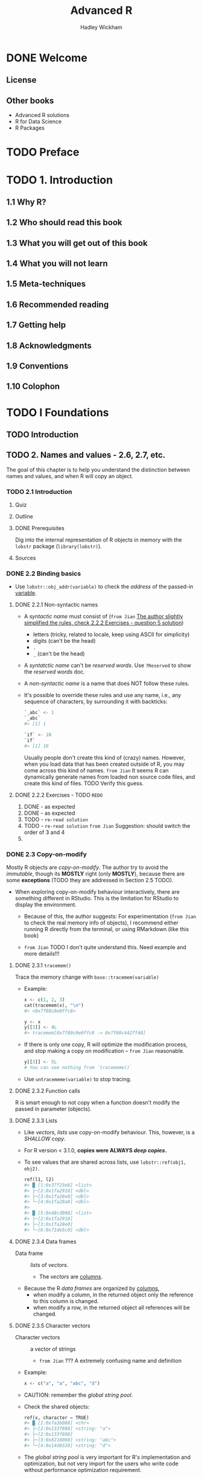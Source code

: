 #+TITLE: Advanced R
#+VERSION: 2nd, 2019
#+AUTHOR: Hadley Wickham
#+STARTUP: entitiespretty

* DONE Welcome
  CLOSED: [2020-02-22 Sat 04:55]
** License
** Other books
   - Advanced R solutions
   - R for Data Science
   - R Packages

* TODO Preface
* TODO 1. Introduction
** 1.1 Why R?
** 1.2 Who should read this book
** 1.3 What you will get out of this book
** 1.4 What you will not learn
** 1.5 Meta-techniques
** 1.6 Recommended reading
** 1.7 Getting help
** 1.8 Acknowledgments
** 1.9 Conventions
** 1.10 Colophon

* TODO I Foundations
** TODO Introduction
** TODO 2. Names and values - 2.6, 2.7, etc.
   The goal of this chapter is to help you understand the distinction between
   names and values, and when R will copy an object.

*** TODO 2.1 Introduction
**** Quiz
**** Outline
**** DONE Prerequisites
     CLOSED: [2020-02-22 Sat 17:23]
     Dig into the internal representation of R objects in memory with
     the ~lobstr~ package (~library(lobstr)~).

**** Sources

*** DONE 2.2 Binding basics
    CLOSED: [2020-02-22 Sat 15:56]
    - Use ~lobstr::obj_addr(variable)~ to check the /address/ of the passed-in
      _variable_.

**** DONE 2.2.1 Non-syntactic names
     CLOSED: [2020-02-22 Sat 15:26]
     - A /syntactic name/ must consist of
       (=from Jian=
        _The author slightly simplified the rules, check 2.2.2 Exercises -
        question 5 solution_)
       + letters (tricky, related to locale, keep using ASCII for simplicity)
       + digits (can't be the head)
       + ~.~
       + ~_~ (can't be the head)

     - A /syntatctic name/ can't be /reserved words/.
       Use ~?Reserved~ to show the /reserved words/ doc.

     - A /non-syntactic name/ is a name that does NOT follow these rules.

     - It's possible to override these rules and use any name,
       i.e., any sequence of characters, by surrounding it with backticks:
       #+begin_src python
         `_abc` <- 1
         `_abc`
         #> [1] 1

         `if` <- 10
         `if`
         #> [1] 10
       #+end_src
       Usually people don't create this kind of (crazy) names.
       However, when you load data that has been created outside of R, you may
       come across this kind of names.
       =from Jian=
       It seems R can dynamically generate names from loaded non source code
       files, and create this kind of files. TODO Verify this guess.

**** DONE 2.2.2 Exercises - TODO =REDO=
     CLOSED: [2020-02-22 Sat 15:41]
     1. DONE - as expected
     2. DONE - as expected
     3. TODO - =re-read solution=
     4. TODO - =re-read solution=
        =from Jian= Suggestion: should switch the order of 3 and 4
     5.

*** DONE 2.3 Copy-on-modify
    CLOSED: [2020-02-22 Sat 16:57]
    Mostly R objects are /copy-on-modify/.
    The author try to avoid the /immutable/, though its *MOSTLY* right (only
    *MOSTLY*), because there are some *exceptions* (TODO they are addressed in
    Section 2.5 TODO).

    - When exploring copy-on-modify behaviour interactively, there are something
      different in RStudio. This is the limitation for RStudio to display the
      environment.
      + Because of this, the author suggests:
        For experimentation (=from Jian= to check the real memory info of
        objects), I recommend either running R directly from the terminal, or
        using RMarkdown (like this book)

      + =from Jian=
        TODO I don't quite understand this. Need example and more details!!!

**** DONE 2.3.1 ~tracemem()~
     CLOSED: [2020-02-22 Sat 16:24]
     Trace the memory change with ~base::tracemem(variable)~
     - Example:
       #+begin_src python
         x <- c(1, 2, 3)
         cat(tracemem(x), "\n")
         #> <0x7f80c0e0ffc8>

         y <- x
         y[[3]] <- 4L
         #> tracemem[0x7f80c0e0ffc8 -> 0x7f80c4427f40]
       #+end_src

     - If there is only one copy, R will optimize the modification process, and
       stop making a copy on modification -- =from Jian= reasonable.
       #+begin_src python
         y[[3]] <- 5L
         # You can see nothing from `tracememe()`
       #+end_src

     - Use ~untracememe(variable)~ to stop tracing.

**** DONE 2.3.2 Function calls
     CLOSED: [2020-02-22 Sat 16:30]
     R is smart enough to not copy when a function doesn't modify the passed in
     parameter (objects).

**** DONE 2.3.3 Lists
     CLOSED: [2020-02-22 Sat 16:34]
     - Like /vectors/, /lists/ use copy-on-modify behaviour.
       This, however, is a /SHALLOW copy/.

     - For R version < 3.1.0, *copies were ALWAYS /deep copies/.*

     - To see values that are shared across lists, use ~lobstr::ref(obj1, obj2)~.
       #+begin_src python
         ref(l1, l2)
         #> █ [1:0x37f23e8] <list>
         #> ├─[2:0x1fa2918] <dbl>
         #> ├─[3:0x1fa28e0] <dbl>
         #> └─[4:0x1fa28a8] <dbl>
         #>
         #> █ [5:0x48cd908] <list>
         #> ├─[2:0x1fa2918]
         #> ├─[3:0x1fa28e0]
         #> └─[6:0x71de5c0] <dbl>
       #+end_src

**** DONE 2.3.4 Data frames
     CLOSED: [2020-02-22 Sat 16:38]
     - Data frame :: /lists/ of /vectors/.
       + The /vectors/ are _columns_.

     - Because the R /data frames/ are organized by _columns_,
       + when modify a column, in the returned object only the reference to this column is changed.
       + when modify a row, in the returned object all references will be changed.

**** DONE 2.3.5 Character vectors
     CLOSED: [2020-02-22 Sat 16:43]
     - Character vectors :: a vector of strings
       + =from Jian= ??? A extremely confusing name and definition

     - Example:
       #+begin_src python
         x <- c("a", "a", "abc", "d")
       #+end_src

     - CAUTION: remember the /global string pool/.

     - Check the shared objects:
       #+begin_src python
         ref(x, character = TRUE)
         #> █ [1:0x7a3b088] <chr>
         #> ├─[2:0x133f808] <string: "a">
         #> ├─[2:0x133f808]
         #> ├─[3:0x8216060] <string: "abc">
         #> └─[4:0x14d0328] <string: "d">
       #+end_src

     - The /global string pool/ is very important for R's implementation and
       optimization, but not very import for the users who write code without
       performance optimization requirement.

     - *Convention of this book*:
       The author will draw /character vectors/ as if the strings lived inside a
       vector.

**** DONE 2.3.6 Exercises - TODO
     CLOSED: [2020-02-22 Sat 16:57]
     1. DONE
     2. DONE -- the solution doesn't list the second memory copy of the example code
     3. DONE
     4. TODO -- =RE-READ SOLUTION=

*** DONE 2.4 Object size
    CLOSED: [2020-02-22 Sat 16:18]
    You canfind out how much memory an object takes with ~lobstr::obj_size()~.
    - Example:
      #+begin_src python
        lobstr::obj_size(letters)
        #> 1,712 B

        lobstr::obj_size(ggplot2::diamonds)
        #> 3,456,344 B
      #+end_src
      32-bit R and 64-bit R have different result.

    - Of course, /references/ are saved in collections, and the memory used by a
      collection is often much smaller than total memory size of the elements it
      refers.

    - Since *R uses a global string pool*,
      /character vectors/ take up less memory than you might expect: repeating a
      string 100 times does not make it take up 100 times as much memory.

    - R version >= 3.5.0:
      There is /ALTREP/, short for /alternative representation/.
      It allows R to represent _certain types of VECTORS_ very compatcly.
      + Example:
        The number range with ~:~, it only saves the start and end number.
        =from Jian= effective lazy evaluation.

**** 2.4.1 Exercises
     1. DONE
     2. DONE - I don't quite understand what does the "misleading" after reading the solution.
     3. TODO

*** DONE 2.5 Modify-in-place
    CLOSED: [2020-02-22 Sat 17:21]
    There are _two_ exceptions of *not* copy-on-modify:
    - Objects with a single binding get a special performance optimisation.
    - Environments, a special type of object, are always modified in place.

**** DONE 2.5.1 Objects with a single binding - TODO NOTE =re-read=
     CLOSED: [2020-02-22 Sat 17:15]
**** DONE 2.5.2 Environments - TODO NOTE =re-read=
     CLOSED: [2020-02-22 Sat 17:15]
**** DONE 2.5.3 Exercises - TODO 2
     CLOSED: [2020-02-22 Sat 17:21]
     1. DONE
     2. TODO
     3. DONE - Re-Read solution

*** TODO 2.6 Unbinding and the garbage collector
*** TODO 2.7 Quiz answers

** TODO 3. Vectors
*** TODO 3.1 Introduction
**** Quiz
**** Outline

*** TODO 3.2 Atomic vectors
**** 3.2.1 Scalars
**** 3.2.2 Making longer vectors with ~c()~
**** 3.2.3 Missing values
**** 3.2.4 Testing and coercion
**** 3.2.5 Exercises

*** TODO 3.3 Attributes
**** 3.3.1 Getting and setting
**** 3.3.2 Names
**** 3.3.3 Dimensions
**** 3.3.4 Exercises

*** TODO 3.4 S3 atomic vectors
**** 3.4.1 Factors
**** 3.4.2 Dates
**** 3.4.3 Date-times
**** 3.4.4 Durations
**** 3.4.5 Exercises

*** TODO 3.5 Lists
**** 3.5.1 Creating
**** 3.5.2 Testing and coercion
**** 3.5.3 Matrices and arrays
**** 3.5.4 Exercises

*** TODO 3.6 Data frames and tibbles
**** 3.6.1 Creating
**** 3.6.2 Row names
**** 3.6.3 Printing
**** 3.6.4 Subsetting
**** 3.6.5 Testing and coercing
**** 3.6.6 List columns
**** 3.6.7 Matrix and data frame columns
**** 3.6.8 Exercises

*** TODO 3.7 ~NULL~
*** TODO 3.8 Quiz answers

** TODO 4. Subsetting
*** TODO 4.1 Introduction
**** Quiz
**** Outline

*** TODO 4.2 Selecting multiple elements
**** 4.2.1 Atomic vectors
**** 4.2.2 Lists
**** 4.2.3 Matrices and arrays
**** 4.2.4 Data frames and tibbles
**** 4.2.5 Preserving dimensionality
**** 4.2.6 Exercises

*** TODO 4.3 Selecting a single element
**** 4.3.1 ~[[~
**** 4.3.2 ~$~
**** 4.3.3 Missing and out-of-bounds indices
**** 4.3.4 ~@~ and ~slot()~
**** 4.3.5 Exercises

*** TODO 4.4 Subsetting and assignment
*** TODO 4.5 Applications
**** 4.5.1 Lookup tables (character subsetting)
**** 4.5.2 Matching and merging by hand (integer subsetting)
**** 4.5.3 Random samples and bootstraps (integer subsetting)
**** 4.5.4 Ordering (integer subsetting)
**** 4.5.5 Expanding aggregated counts (integer subsetting)
**** 4.5.6 Removing columns from data frames (character)
**** 4.5.7 Selecting rows based on a condition (logical subsetting)
**** 4.5.8 Boolean algebra versus sets (logical and integer)
**** 4.5.9 Exercises

*** 4.6 Quiz answers

** TODO 5. Control flow
*** TODO 5.1 Introduction
**** Quiz
**** Outline

*** TODO 5.2 Choices
**** 5.2.1 Invalid inputs
**** 5.2.2 Vectorised if
**** 5.2.3 ~switch()~ statement
**** 5.2.4 Exercises

*** TODO 5.3 Loops
**** 5.3.1 Common pitfalls
**** 5.3.2 Related tools
**** 5.3.3 Exercises

*** TODO 5.4 Quiz answers

** TODO 6. Functions
*** TODO 6.1 Introduction
**** Quiz
**** Outline

*** TODO 6.2 Function fundamentals
**** 6.2.1 Function components
**** 6.2.2 Primitive function
**** 6.2.3 First-class functions
**** 6.2.4 Invoking a function
**** 6.2.5 Exercise

*** TODO 6.3 Function composition
*** TODO 6.4 Lexical scoping
**** 6.4.1 Name masking
**** 6.4.2 Functions versus variables
**** 6.4.3 A fresh start
**** 6.4.4 Dynamic lookup
**** 6.4.5 Exercises

*** TODO 6.5 Lazy evaluation
**** 6.5.1 Promises
**** 6.5.2 Default arguments
**** 6.5.3 Missing arguments
**** 6.5.4 Exercises

*** TODO 6.6 ... (dot-dot-dot)
**** 6.6.1 Exercises

*** TODO 6.7 Exiting a function
**** 6.7.1 Implicit versus explicit returns
**** 6.7.2 Invisible values
**** 6.7.3 Errors
**** 6.7.4 Exit handlers
**** 6.7.5 Exercises

*** TODO 6.8 Function forms
**** 6.8.1 Rewriting to prefix form
**** 6.8.2 Prefix form
**** 6.8.3 Infix functions
**** 6.8.4 Replacement functions
**** 6.8.5 Special forms
**** 6.8.6 Exercises

*** TODO 6.9 Quiz answers

** TODO 7. Environments
*** TODO 7.1 Introduction
**** Quiz
**** Outline

*** TODO 7.2 Environment basics
**** 7.2.1 Basics
**** 7.2.2 Important environments
**** 7.2.3 Parents
**** 7.2.4 Super assignment, ~<<-~
**** 7.2.5 Getting and setting
**** 7.2.6 Advanced bindings
**** 7.2.7 Exercises

*** TODO 7.3 Recursing over environments
**** 7.3.1 Exercises

*** TODO 7.4 Special environments
**** 7.4.1 Package environments and the search path
**** 7.4.2 The function environment
**** 7.4.3 Namespaces
**** 7.4.4 Execution environments
**** 7.4.5 Exercises

*** TODO 7.5 Call stacks
**** 7.5.1 Simple call stacks
**** 7.5.2 Lazy evaluation
**** 7.5.3 Frames
**** 7.5.4 Dynamic scope
**** 7.5.5 Exercises

*** TODO 7.6 As data structures
*** TODO 7.7 Quiz answers

** TODO 8. Conditions
*** TODO 8.1 Introduction
**** Quiz
**** Outline
**** 8.1.1 Prerequisites

*** TODO 8.2 Signalling conditions
**** 8.2.1 Errors
**** 8.2.2 Warnings
**** 8.2.3 Messages
**** 8.2.4 Exercises

*** TODO 8.3 Ignoring conditions
*** TODO 8.4 Handling conditions
**** 8.4.1 Condition objects
**** 8.4.2 Exiting handlers
**** 8.4.3 Calling handlers
**** 8.4.4 Call stacks
**** 8.4.5 Exercises

*** TODO 8.5 Custom conditions
**** 8.5.1 Motivation
**** 8.5.2 Signalling
**** 8.5.3 Handling
**** 8.5.4 Exercises

*** TODO 8.6 Applications
**** 8.6.1 Failure value
**** 8.6.2 Success and failure values
**** 8.6.3 Resignal
**** 8.6.4 Record
**** 8.6.5 No default behaviour
**** 8.6.6 Exercises

*** 8.7 Quiz answers

* TODO II Functional programming
** TODO Introduction
*** Functional programming languages
*** Functional style

** TODO 9. Functionals
*** TODO 9.1 Introduction
**** Outline
**** Prerequisites

*** TODO 9.2 My first functional: ~map()~
**** 9.2.1 Producing atomic vectors
**** 9.2.2 Anonymous functions and shortcuts
**** 9.2.3 Passing arguments with ...
**** 9.2.4 Argument names
**** 9.2.5 Varying another argument
**** 9.2.6 Exercises

*** TODO 9.3 Purrr style
*** TODO 9.4 Map variants
**** 9.4.1 Same type of output as input: modify()
**** 9.4.2 Two inputs: map2() and friends
**** 9.4.3 No outputs: walk() and friends
**** 9.4.4 Iterating over values and indices
**** 9.4.5 Any number of inputs: pmap() and friends
**** 9.4.6 Exercises

*** TODO 9.5 Reduce family
**** 9.5.1 Basics
**** 9.5.2 Accumulate
**** 9.5.3 Output types
**** 9.5.4 Multiple inputs
**** 9.5.5 Map-reduce

*** TODO 9.6 Predicate functionals
**** 9.6.1 Basics
**** 9.6.2 Map variants
**** 9.6.3 Exercises

*** TODO 9.7 Base functionals
**** 9.7.1 Matrices and arrays
**** 9.7.2 Mathematical concerns
**** 9.7.3 Exercises

** TODO 10. Function factories
*** TODO 10.1 Introduction
**** Outline
**** Prerequisites

*** TODO 10.2 Factory fundamentals
**** 10.2.1 Environments
**** 10.2.2 Diagram conventions
**** 10.2.3 Forcing evaluation
**** 10.2.4 Stateful functions
**** 10.2.5 Garbage collection
**** 10.2.6 Exercises

*** TODO 10.3 Graphical factories
**** 10.3.1 Labelling
**** 10.3.2 Histogram bins
**** 10.3.3 ~ggsave()~
**** 10.3.4 Exercises

*** TODO 10.4 Statistical factories
**** 10.4.1 Box-Cox transformation
**** 10.4.2 Bootstrap generators
**** 10.4.3 Maximum likelihood estimation
**** 10.4.4 Exercises

*** TODO 10.5 Function factories + functionals
**** 10.5.1 Exercises

** TODO 11. Function operators
*** TODO 11.1 Introduction
**** Outline
**** Prerequisites

*** TODO 11.2 Existing function operators
**** 11.2.1 Capturing errors with purrr::safely()
**** 11.2.2 Caching computations with memoise::memoise()
**** 11.2.3 Exercises

*** TODO 11.3 Case study: Creating your own function operators
**** 11.3.1 Exercises

* III Object-oriented programming
** Introduction
** 12. Base types
*** 12.1 Introduction
*** 12.2 Base versus OO objects
*** 12.3 Base types

** 13. S3
*** 13.1 Introduction
*** 13.2 Basics
*** 13.3 Classes
*** 13.4 Generics and methods
*** 13.5 Object styles
*** 13.6 Inheritance
*** 13.7 Dispatch details

** 14. R6
*** 14.1 Introduction
*** 14.2 Classes and methods
*** 14.3 Controlling access
*** 14.4 Reference semantics
*** 14.5 Why R6?

** 15. S4
*** 15.1 Introduction
*** 15.2 Basics
*** 15.3 Classes
*** 15.4 Generics and methods
*** 15.5 Method dispatch
*** 15.6 S4 and S3

** 16. Trade-offs
*** 16.1 Introduction
*** 16.2 S4 versus S3
*** 16.3 R6 versus S3

* IV Metaprogramming
** Introduction
** 17. Big picture
*** 17.1 Introduction
*** 17.2 Code is data
*** 17.3 Code is a tree
*** 17.4 Code can generate code
*** 17.5 Evaluation runs code
*** 17.6 Customising evaluation with functions
*** 17.7 Customising evaluation with data
*** 17.8 Quosures

** 18. Expressions
*** 18.1 Introduction
*** 18.2 Abstract syntax trees
*** 18.3 Expressions
*** 18.4 Parsing and grammar
*** 18.5 Walking AST with recursive functions
*** 18.6 Specialised data structures

** 19. Quasiquotation
*** 19.1 Introduction
*** 19.2 Motivation
*** 19.3 Quoting
*** 19.4 Unquoting
*** 19.5 Non-quoting
*** 19.6 ... (dot-dot-dot)
**** 19.6.1 Examples
**** 19.6.2 ~exec()~
**** 19.6.3 ~dots_list()~
**** 19.6.4 With base R
**** 19.6.5 Exercises

*** 19.7 Case studies
*** 19.8 History

** 20. Evaluation
*** 20.1 Introduction
*** 20.2 Evaluation basics
*** 20.3 Quosures
*** 20.4 Data masks
*** 20.5 Using tidy evaluation
*** 20.6 Base evaluation

** 21. Translating R code
*** 21.1 Introduction
*** 21.2 HTML
*** 21.3 LaTeX

* TODO V Techniques
** TODO Introduction
** TODO 22. Debugging
*** TODO 22.1 Introduction
**** Outline

*** TODO 22.2 Overall approach
*** TODO 22.3 Locating errors
**** 22.3.1 Lazy evaluation

*** TODO 22.4 Interactive debugger
**** 22.4.1 ~browser()~ commands
**** 22.4.2 Alternatives
**** 22.4.3 Compiled code

*** TODO 22.5 Non-interactive debugging
**** 22.5.1 ~dump.frames()~
**** 22.5.2 Print debugging
**** 22.5.3 RMarkdown

*** TODO 22.6 Non-error failures

** TODO 23. Measuring performance
*** TODO 23.1 Introduction
**** Outline
**** Prerequisites

*** TODO 23.2 Profiling
**** 23.2.1 Visualising profiles
**** 23.2.2 Memory profiling
**** 23.2.3 Limitations
**** 23.2.4 Exercises

*** TODO 23.3 Microbenchmarking
**** 23.3.1 bench::mark() results
**** 23.3.2 Interpreting results
**** 23.3.3 Exercises

** TODO 24. Improving performance
*** TODO 24.1 Introduction
**** Outline
**** Prerequisites

*** TODO 24.2 Code organisation
*** TODO 24.3 Checking for existing solutions
**** 24.3.1 Exercises

*** TODO 24.4 Doing as little as possible
**** 24.4.1 ~mean()~
**** 24.4.2 ~as.data.frame()~
**** 24.4.3 Exercises

*** TODO 24.5 Vectorise
**** 24.5.1 Exercises

*** TODO 24.6 Avoiding copies
*** TODO 24.7 Case study: t-test
*** TODO 24.8 Other techniques

** 25. Rewriting R code in C++
*** 25.1 Introduction
*** 25.2 Getting started with C++
*** 25.3 Other classes
*** 25.4 Missing values
*** 25.5 Standard Template Library
*** 25.6 Case studies
*** 25.7 Using Rcpp in a package
*** 25.8 Learning more
*** 25.9 Acknowledgments

* References
